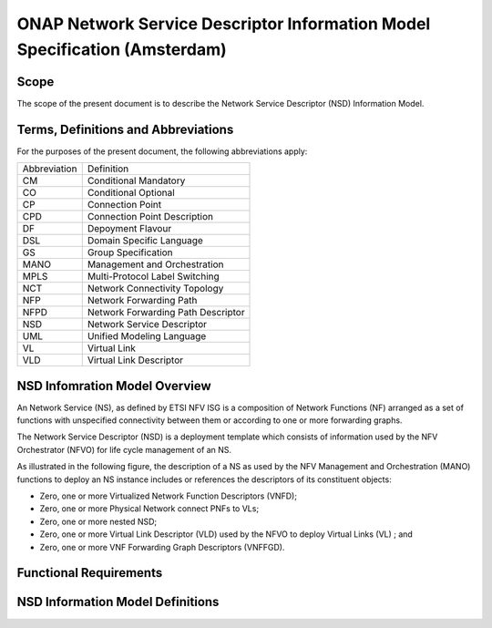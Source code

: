 ===========================================================================
ONAP Network Service Descriptor Information Model Specification (Amsterdam)
===========================================================================



Scope
-----

The scope of the present document is to describe the Network Service Descriptor (NSD) Information Model.


Terms, Definitions and Abbreviations
------------------------------------

For the purposes of the present document, the following abbreviations apply:

+------------+--------------------------------------------+
|Abbreviation|             Definition                     |
+------------+--------------------------------------------+
|     CM     |       Conditional Mandatory                |
+------------+--------------------------------------------+
|     CO     |       Conditional Optional                 |
+------------+--------------------------------------------+
|     CP     |       Connection Point                     |
+------------+--------------------------------------------+
|     CPD    |       Connection Point Description         |
+------------+--------------------------------------------+
|     DF     |       Depoyment Flavour                    |
+------------+--------------------------------------------+
|     DSL    |       Domain Specific Language             |
+------------+--------------------------------------------+
|     GS     |       Group Specification                  |
+------------+--------------------------------------------+
|    MANO    |       Management and Orchestration         |
+------------+--------------------------------------------+
|    MPLS    |       Multi-Protocol Label Switching       |
+------------+--------------------------------------------+
|     NCT    |       Network Connectivity Topology        |
+------------+--------------------------------------------+
|     NFP    |       Network Forwarding Path              |
+------------+--------------------------------------------+
|    NFPD    |       Network Forwarding Path Descriptor   |
+------------+--------------------------------------------+
|     NSD    |       Network Service Descriptor           |
+------------+--------------------------------------------+
|     UML    |       Unified Modeling Language            |
+------------+--------------------------------------------+
|     VL     |       Virtual Link                         |
+------------+--------------------------------------------+
|     VLD    |       Virtual Link Descriptor              |
+------------+--------------------------------------------+

NSD Infomration Model Overview
------------------------------

An Network Service (NS), as defined by ETSI NFV ISG is a composition of Network Functions (NF) arranged as a set of functions with unspecified connectivity between them or according to one or more forwarding graphs.

The Network Service Descriptor (NSD) is a deployment template which consists of information used by the NFV Orchestrator (NFVO) for life cycle management of an NS.

As illustrated in the following figure, the description of a NS as used by the NFV Management and Orchestration (MANO) functions to deploy an NS instance includes or references the descriptors of its constituent objects:

* Zero, one or more Virtualized Network Function Descriptors (VNFD);
* Zero, one or more Physical Network connect PNFs to VLs;
* Zero, one or more nested NSD;
* Zero, one or more Virtual Link Descriptor (VLD) used by the NFVO to deploy Virtual Links (VL) ; and
* Zero, one or more VNF Forwarding Graph Descriptors (VNFFGD).

Functional Requirements
-----------------------

NSD Information Model Definitions
---------------------------------


